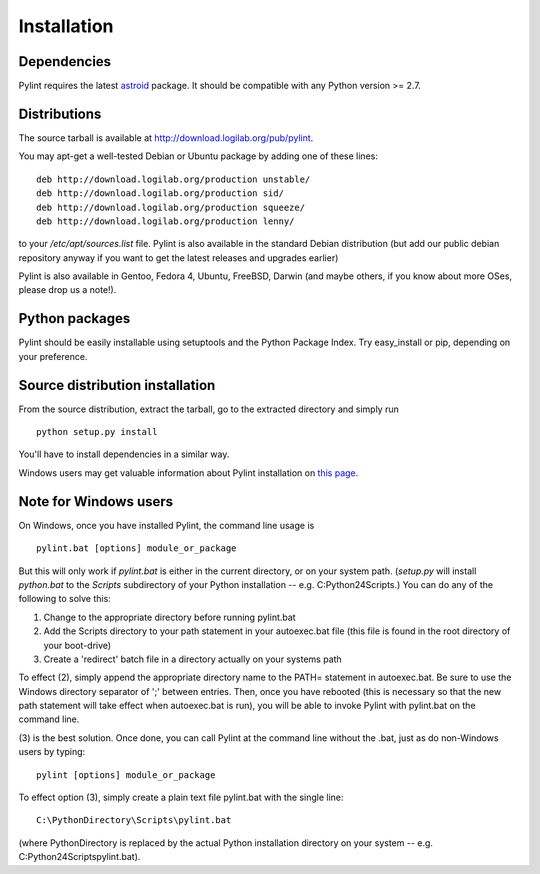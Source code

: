 Installation
------------

Dependencies
''''''''''''

Pylint requires the latest `astroid`_ package.
It should be compatible with any Python version >= 2.7.

.. _`astroid`: https://bitbucket.org/logilab/astroid


Distributions
'''''''''''''

The source tarball is available at http://download.logilab.org/pub/pylint.

You may apt-get a well-tested Debian or Ubuntu package by adding one of these
lines::

    deb http://download.logilab.org/production unstable/
    deb http://download.logilab.org/production sid/
    deb http://download.logilab.org/production squeeze/
    deb http://download.logilab.org/production lenny/

to your */etc/apt/sources.list* file. Pylint is also available in the
standard Debian distribution (but add our public debian repository
anyway if you want to get the latest releases and upgrades earlier)

Pylint is also available in Gentoo, Fedora 4, Ubuntu, FreeBSD, Darwin
(and maybe others, if you know about more OSes, please drop us a note!).

Python packages
'''''''''''''''

Pylint should be easily installable using setuptools and the Python Package
Index. Try easy_install or pip, depending on your preference.


Source distribution installation
''''''''''''''''''''''''''''''''

From the source distribution, extract the tarball, go to the extracted
directory and simply run ::

    python setup.py install

You'll have to install dependencies in a similar way.

Windows users may get valuable information about Pylint installation on
`this page`_.

.. _`this page`: http://thinkhole.org/wp/2006/01/16/installing-pylint-on-windows/


Note for Windows users
''''''''''''''''''''''

On Windows, once you have installed Pylint, the command line usage is ::

  pylint.bat [options] module_or_package

But this will only work if *pylint.bat* is either in the current
directory, or on your system path. (*setup.py* will install *python.bat*
to the *Scripts* subdirectory of your Python installation -- e.g.
C:\Python24\Scripts.) You can do any of the following to solve this:

1. Change to the appropriate directory before running pylint.bat

2. Add the Scripts directory to your path statement in your autoexec.bat
   file (this file is found in the root directory of your boot-drive)

3. Create a 'redirect' batch file in a directory actually on your
   systems path

To effect (2), simply append the appropriate directory name to the PATH=
statement in autoexec.bat. Be sure to use the Windows directory
separator of ';' between entries. Then, once you have rebooted (this is
necessary so that the new path statement will take effect when
autoexec.bat is run), you will be able to invoke Pylint with
pylint.bat on the command line.

(3) is the best solution. Once done, you can call Pylint at the command
line without the .bat, just as do non-Windows users by typing: ::

  pylint [options] module_or_package

To effect option (3), simply create a plain text file pylint.bat with
the single line: ::

  C:\PythonDirectory\Scripts\pylint.bat

(where PythonDirectory is replaced by the actual Python installation
directory on your system -- e.g. C:\Python24\Scripts\pylint.bat).
